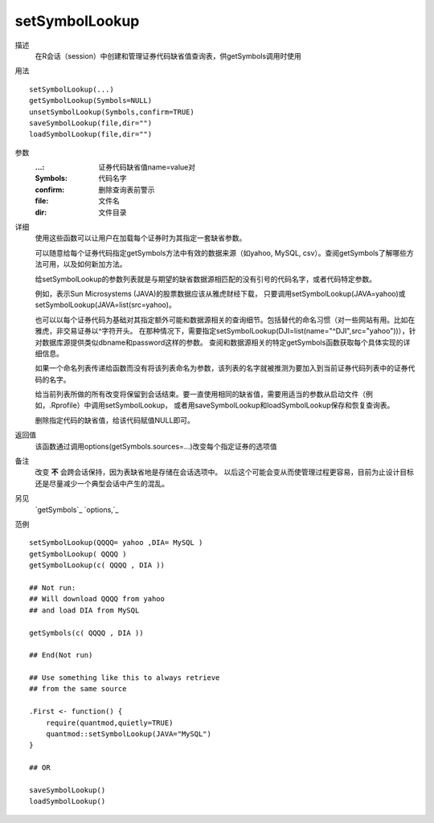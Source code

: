 setSymbolLookup
===============

描述
    在R会话（session）中创建和管理证券代码缺省值查询表，供getSymbols调用时使用

用法
::

    setSymbolLookup(...)
    getSymbolLookup(Symbols=NULL)
    unsetSymbolLookup(Symbols,confirm=TRUE)
    saveSymbolLookup(file,dir="")
    loadSymbolLookup(file,dir="")

参数
    :...:       证券代码缺省值name=value对
    :Symbols:   代码名字
    :confirm:   删除查询表前警示
    :file:      文件名
    :dir:       文件目录

详细
    使用这些函数可以让用户在加载每个证券时为其指定一套缺省参数。

    可以随意给每个证券代码指定getSymbols方法中有效的数据来源（如yahoo, MySQL, csv）。查阅getSymbols了解哪些方法可用，以及如何新加方法。

    给setSymbolLookup的参数列表就是与期望的缺省数据源相匹配的没有引号的代码名字，或者代码特定参数。

    例如，表示Sun Microsystems (JAVA)的股票数据应该从雅虎财经下载，
    只要调用setSymbolLookup(JAVA=yahoo)或setSymbolLookup(JAVA=list(src=yahoo)。

    也可以以每个证券代码为基础对其指定额外可能和数据源相关的查询细节。包括替代的命名习惯（对一些网站有用。比如在雅虎，非交易证券以^字符开头。
    在那种情况下，需要指定setSymbolLookup(DJI=list(name="^DJI",src="yahoo"))），针对数据库源提供类似dbname和password这样的参数。
    查阅和数据源相关的特定getSymbols函数获取每个具体实现的详细信息。

    如果一个命名列表传递给函数而没有将该列表命名为参数，该列表的名字就被推测为要加入到当前证券代码列表中的证券代码的名字。

    给当前列表所做的所有改变将保留到会话结束。要一直使用相同的缺省值，需要用适当的参数从启动文件（例如，.Rprofile）中调用setSymbolLookup，
    或者用saveSymbolLookup和loadSymbolLookup保存和恢复查询表。

    删除指定代码的缺省值，给该代码赋值NULL即可。

返回值
    该函数通过调用options(getSymbols.sources=...)改变每个指定证券的选项值

备注
    改变 **不** 会跨会话保持，因为表缺省地是存储在会话选项中。
    以后这个可能会变从而使管理过程更容易，目前为止设计目标还是尽量减少一个典型会话中产生的混乱。

另见
    `getSymbols`_ `options,`_

范例
::

    setSymbolLookup(QQQQ= yahoo ,DIA= MySQL )
    getSymbolLookup( QQQQ )
    getSymbolLookup(c( QQQQ , DIA ))

    ## Not run:
    ## Will download QQQQ from yahoo
    ## and load DIA from MySQL

    getSymbols(c( QQQQ , DIA ))

    ## End(Not run)

    ## Use something like this to always retrieve
    ## from the same source

    .First <- function() {
        require(quantmod,quietly=TRUE)
        quantmod::setSymbolLookup(JAVA="MySQL")
    }

    ## OR

    saveSymbolLookup()
    loadSymbolLookup()


